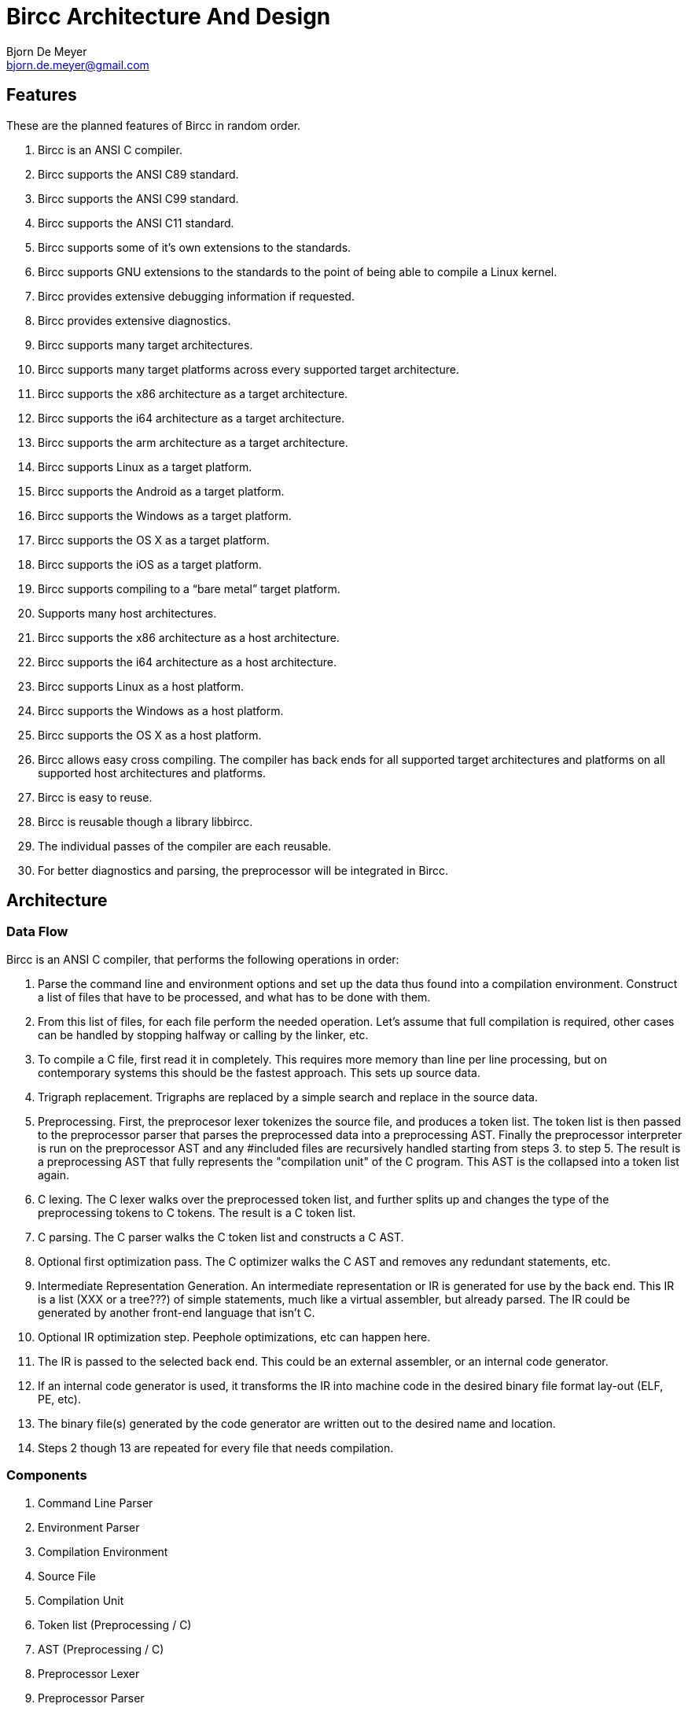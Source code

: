 Bircc Architecture And Design
=============================
:Author: Bjorn De Meyer
:Email: bjorn.de.meyer@gmail.com
:Date: 2014-01-13
:Revision: 0.1.0

Features
--------

These are the planned features of Bircc in random order.

  . Bircc is an ANSI C compiler.
  . Bircc supports the ANSI C89 standard.
  . Bircc supports the ANSI C99 standard.
  . Bircc supports the ANSI C11 standard.
  . Bircc supports some of it's own extensions to the standards.
  . Bircc supports GNU extensions to the standards to the point of being
    able to compile a Linux kernel.
  . Bircc provides extensive debugging information if requested.
  . Bircc provides extensive diagnostics.
  . Bircc supports many target architectures.
  . Bircc supports many target platforms across every supported 
    target architecture.
  . Bircc supports the x86 architecture as a target architecture.
  . Bircc supports the i64 architecture as a target architecture.
  . Bircc supports the arm architecture as a target architecture.
  . Bircc supports Linux as a target platform.
  . Bircc supports the Android as a target platform.
  . Bircc supports the Windows as a target platform.
  . Bircc supports the OS X as a target platform.
  . Bircc supports the iOS as a target platform.
  . Bircc supports compiling to a ``bare metal'' target platform.
  . Supports many host architectures.
  . Bircc supports the x86 architecture as a host architecture.
  . Bircc supports the i64 architecture as a host architecture.
  . Bircc supports Linux as a host platform.
  . Bircc supports the Windows as a host platform.
  . Bircc supports the OS X as a host platform.
  . Bircc allows easy cross compiling. The compiler has back ends for all
    supported target architectures and platforms on all supported host
    architectures and platforms.
  . Bircc is easy to reuse.
  . Bircc is reusable though a library libbircc.
  . The individual passes of the compiler are each reusable.
  . For better diagnostics and parsing, the preprocessor will be integrated
    in Bircc.

Architecture
------------

Data Flow
~~~~~~~~~

Bircc is an ANSI C compiler, that performs the following operations in order:

1. Parse the command line and environment options and set up the data thus 
found into a compilation environment. Construct a list of files that 
have to be processed, and what has to be done with them.

2. From this list of files, for each file perform the needed operation. 
Let's assume that full compilation is required, other cases can be handled
by stopping halfway or calling by the linker, etc.

3. To compile a C file, first read it in completely. This requires more memory 
than line per line processing, but on contemporary systems this should be the
fastest approach. This sets up source data.

4. Trigraph replacement. Trigraphs are replaced by a simple search and replace 
in the source data.

5. Preprocessing. First, the preprocesor lexer tokenizes the source file, and produces a token list. The token list is then passed to the preprocessor parser
that parses the preprocessed data into a preprocessing AST. Finally the 
preprocessor interpreter is run on the preprocessor AST and any #included files 
are recursively handled starting from steps 3. to step 5. The result is a preprocessing AST that fully represents the "compilation unit" of the C program.
This AST is the collapsed into a token list again.

6. C lexing. The C lexer walks over the preprocessed token list, and further 
splits up and changes the type of the preprocessing tokens to C tokens. The 
result is a C token list.

7. C parsing. The C parser walks the C token list and constructs a C AST.

8. Optional first optimization pass. The C optimizer walks the C AST and 
removes any redundant statements, etc.

9. Intermediate Representation Generation. An intermediate representation or IR 
is generated for use by the back end. This IR is a list (XXX or a tree???) of 
simple statements, much like a virtual assembler, but already parsed. The IR 
could be generated by another front-end language that isn't C.

10. Optional IR optimization step. Peephole optimizations, etc can happen here.

11. The IR is passed to the selected back end. This could be an 
external assembler, or an internal code generator.

12. If an internal code generator is used, it transforms the IR into 
machine code in the desired binary file format lay-out (ELF, PE, etc).

13. The binary file(s) generated by the code generator are written out to the 
desired name and location.

14. Steps 2 though 13 are repeated for every file that needs compilation.


Components
~~~~~~~~~~

1. Command Line Parser
2. Environment Parser
3. Compilation Environment
4. Source File
5. Compilation Unit
6. Token list (Preprocessing / C)
7. AST (Preprocessing / C)
8. Preprocessor Lexer
9. Preprocessor Parser
10. Preprocessor Interpreter
11. C Lexer
12. C Parser
13. AST Optimizer
14. IR (Any language)
15. IR Optimizer
16. Code Generator
17. Output File
















